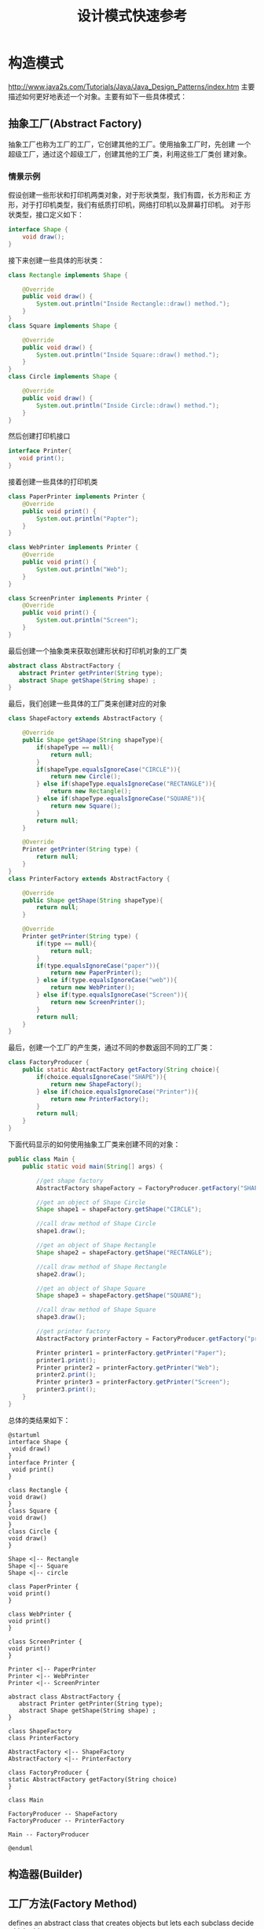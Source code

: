 #+STARTUP: overview
#+STARTUP: hidestars
#+TITLE: 设计模式快速参考
#+OPTIONS:    H:3 num:nil toc:t \n:nil ::t |:t ^:t -:t f:t *:t tex:t d:(HIDE) tags:not-in-toc
#+HTML_HEAD: <link rel="stylesheet" title="Standard" href="css/worg.css" type="text/css" />


* 构造模式

  http://www.java2s.com/Tutorials/Java/Java_Design_Patterns/index.htm
  主要描述如何更好地表述一个对象。主要有如下一些具体模式：

** 抽象工厂(Abstract Factory)
   抽象工厂也称为工厂的工厂，它创建其他的工厂。使用抽象工厂时，先创建
   一个超级工厂，通过这个超级工厂，创建其他的工厂类，利用这些工厂类创
   建对象。
   
*** 情景示例
    假设创建一些形状和打印机两类对象，对于形状类型，我们有圆，长方形和正
    方形，对于打印机类型，我们有纸质打印机，网络打印机以及屏幕打印机。
    对于形状类型，接口定义如下：
    #+BEGIN_SRC java
      interface Shape {
          void draw();
      }    
    #+END_SRC

    接下来创建一些具体的形状类：
    #+BEGIN_SRC java
      class Rectangle implements Shape {

          @Override
          public void draw() {
              System.out.println("Inside Rectangle::draw() method.");
          }
      }
      class Square implements Shape {

          @Override
          public void draw() {
              System.out.println("Inside Square::draw() method.");
          }
      }
      class Circle implements Shape {

          @Override
          public void draw() {
              System.out.println("Inside Circle::draw() method.");
          }
      }    
    #+END_SRC

    然后创建打印机接口
    #+BEGIN_SRC java
      interface Printer{
         void print();
      }    
    #+END_SRC

    接着创建一些具体的打印机类
    #+BEGIN_SRC java
      class PaperPrinter implements Printer {
          @Override
          public void print() {
              System.out.println("Papter");
          }
      }

      class WebPrinter implements Printer {
          @Override
          public void print() {
              System.out.println("Web");
          }
      }

      class ScreenPrinter implements Printer {
          @Override
          public void print() {
              System.out.println("Screen");
          }
      }
    #+END_SRC

    最后创建一个抽象类来获取创建形状和打印机对象的工厂类
    #+BEGIN_SRC java
      abstract class AbstractFactory {
         abstract Printer getPrinter(String type);
         abstract Shape getShape(String shape) ;
      }    
    #+END_SRC

    最后，我们创建一些具体的工厂类来创建对应的对象
    #+BEGIN_SRC java
      class ShapeFactory extends AbstractFactory {
        
          @Override
          public Shape getShape(String shapeType){
              if(shapeType == null){
                  return null;
              }    
              if(shapeType.equalsIgnoreCase("CIRCLE")){
                  return new Circle();
              } else if(shapeType.equalsIgnoreCase("RECTANGLE")){
                  return new Rectangle();
              } else if(shapeType.equalsIgnoreCase("SQUARE")){
                  return new Square();
              }
              return null;
          }
         
          @Override
          Printer getPrinter(String type) {
              return null;
          }
      }
      class PrinterFactory extends AbstractFactory {
        
          @Override
          public Shape getShape(String shapeType){
              return null;
          }
         
          @Override
          Printer getPrinter(String type) {
              if(type == null){
                  return null;
              }    
              if(type.equalsIgnoreCase("paper")){
                  return new PaperPrinter();
              } else if(type.equalsIgnoreCase("web")){
                  return new WebPrinter();
              } else if(type.equalsIgnoreCase("Screen")){
                  return new ScreenPrinter();
              }
              return null;
          }
      }    
    #+END_SRC

    最后，创建一个工厂的产生类，通过不同的参数返回不同的工厂类：
    #+BEGIN_SRC java
      class FactoryProducer {
          public static AbstractFactory getFactory(String choice){
              if(choice.equalsIgnoreCase("SHAPE")){
                  return new ShapeFactory();
              } else if(choice.equalsIgnoreCase("Printer")){
                  return new PrinterFactory();
              }
              return null;
          }
      }    
    #+END_SRC

    下面代码显示的如何使用抽象工厂类来创建不同的对象：
    #+BEGIN_SRC java
      public class Main {
          public static void main(String[] args) {

              //get shape factory
              AbstractFactory shapeFactory = FactoryProducer.getFactory("SHAPE");

              //get an object of Shape Circle
              Shape shape1 = shapeFactory.getShape("CIRCLE");

              //call draw method of Shape Circle
              shape1.draw();

              //get an object of Shape Rectangle
              Shape shape2 = shapeFactory.getShape("RECTANGLE");

              //call draw method of Shape Rectangle
              shape2.draw();
            
              //get an object of Shape Square 
              Shape shape3 = shapeFactory.getShape("SQUARE");

              //call draw method of Shape Square
              shape3.draw();

              //get printer factory
              AbstractFactory printerFactory = FactoryProducer.getFactory("printer");

              Printer printer1 = printerFactory.getPrinter("Paper");
              printer1.print();
              Printer printer2 = printerFactory.getPrinter("Web");
              printer2.print();
              Printer printer3 = printerFactory.getPrinter("Screen");
              printer3.print();
          }
      }
    #+END_SRC

    总体的类结果如下：
    #+BEGIN_SRC plantuml :exports both :file ./images/2016/2016081330.png :cmdline -charset UTF-8
      @startuml
      interface Shape {
       void draw()
      }
      interface Printer {
       void print()
      }

      class Rectangle {
      void draw()
      }
      class Square {
      void draw()
      }
      class Circle {
      void draw()
      }

      Shape <|-- Rectangle
      Shape <|-- Square
      Shape <|-- circle

      class PaperPrinter {
      void print()
      }

      class WebPrinter {
      void print()
      }

      class ScreenPrinter {
      void print()
      }

      Printer <|-- PaperPrinter
      Printer <|-- WebPrinter
      Printer <|-- ScreenPrinter

      abstract class AbstractFactory {
         abstract Printer getPrinter(String type);
         abstract Shape getShape(String shape) ;
      }

      class ShapeFactory
      class PrinterFactory

      AbstractFactory <|-- ShapeFactory
      AbstractFactory <|-- PrinterFactory

      class FactoryProducer {
      static AbstractFactory getFactory(String choice)
      }

      class Main

      FactoryProducer -- ShapeFactory
      FactoryProducer -- PrinterFactory

      Main -- FactoryProducer

      @enduml
    #+END_SRC

    #+RESULTS:
    [[file:./images/2016/2016081330.png]]

** 构造器(Builder)

** 工厂方法(Factory Method)
   defines an abstract class that creates objects but lets each
   subclass decide which object to create. 

   定义一个用于创建对象的接口，让子类决定实例化哪一个类，工厂方法使一
   个类的实例化延迟到其子类。

   #+BEGIN_SRC plantuml :file ./images/2016/2016051801.png :cmdline -charset UTF-8
     @startuml
     AbstractFactory <|.. ConcreteFactory
     AbstractProduct <|.. ConcreteProduct
     ConcreteFactory ..> ConcreteProduct
     @enduml
   #+END_SRC

   #+RESULTS:
   [[file:./images/2016/2016051801.png]]

** 原型(Prototype)

** 单例(Singleton)

* 结构模式
  主要描述组织对象和类以完成更大的目标。主要有如下一些具体模式：

** 适配器(Adapter)

** 桥接(Bridge)

** 组合(Composite)

** 修饰器(Decorator)

** 门面(Facade)

** 享元(Flyweight)

** 代理(Proxy)

* 行为模式
  主要关注对象之间的交互。主要有如下一些具体模式：

** 责任链(Chain of Responsibility)

** 命令(Command)

** 解释器(Interpreter)

** 迭代器(Iterator)

** 仲裁者(Mediator)

** 备忘录(Memento)

** 观察者(Observer)

** 状态(State)

** 策略(Strategy)

** 模板方法(Template Method) 

** 访问者(Visitor Method)

* 体系结构模式

** MVC(Model-View-Controller)

* 扩展

** Service Provider
    研究类ImageIO

** Reactor pattern
    Java Selector   no blocking I/O
** Proactor pattern
    Java Asynchronous I/O
